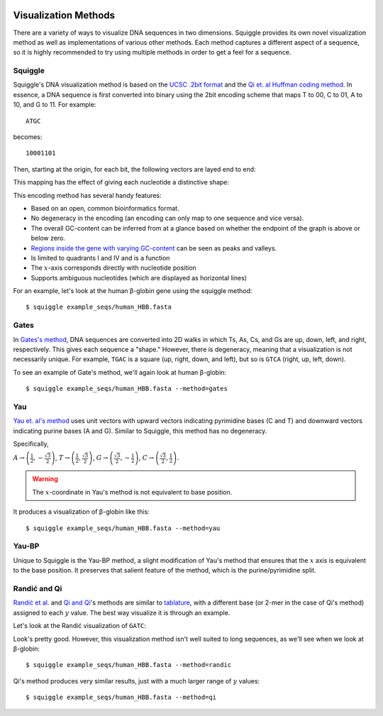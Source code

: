  .. _methods:

Visualization Methods
=====================

There are a variety of ways to visualize DNA sequences in two dimensions.
Squiggle provides its own novel visualization method as well as implementations
of various other methods. Each method captures a different aspect of a sequence,
so it is highly recommended to try using multiple methods in order to get a feel
for a sequence.

Squiggle
--------

Squiggle's DNA visualization method is based on the `UCSC .2bit format
<http://genome.ucsc.edu/FAQ/FAQformat.html#format7>`_ and the `Qi et. al Huffman
coding method <http:/dx.doi.org/10.1002/jcc.21906>`_. In essence, a DNA sequence
is first converted into binary using the 2bit encoding scheme that maps T to 00,
C to 01, A to 10, and G to 11. For example::

    ATGC

becomes::

    10001101

Then, starting at the origin, for each bit, the following vectors are layed end to end:

.. raw:: html
    :file: figures/squiggle_vectors.html

This mapping has the effect of giving each nucleotide a distinctive shape:

.. raw:: html
    :file: figures/squiggle_bases.html

This encoding method has several handy features:

- Based on an open, common bioinformatics format.
- No degeneracy in the encoding (an encoding can only map to one sequence and vice versa).
- The overall GC-content can be inferred from at a glance based on whether the endpoint of the graph is above or below zero.
- `Regions inside the gene with varying GC-content <https://en.wikipedia.org/wiki/CpG_site>`_ can be seen as peaks and valleys.
- Is limited to quadrants I and IV and is a function
- The :math:`x`-axis corresponds directly with nucleotide position
- Supports ambiguous nucleotides (which are displayed as horizontal lines)

For an example, let's look at the human β-globin gene using the squiggle method::

    $ squiggle example_seqs/human_HBB.fasta

.. raw:: html
    :file: figures/human_hbb.html

Gates
-----

In `Gates's method <https://doi.org/10.1016/s0022-5193(86)80144-8>`_, DNA
sequences are converted into 2D walks in which Ts, As, Cs, and Gs are up, down,
left, and right, respectively. This gives each sequence a "shape." However,
there is degeneracy, meaning that a visualization is not necessarily unique. For
example, ``TGAC`` is a square (up, right, down, and left), but so is ``GTCA``
(right, up, left, down).

To see an example of Gate's method, we'll again look at human β-globin::

    $ squiggle example_seqs/human_HBB.fasta --method=gates

.. raw:: html
    :file: figures/human_hbb_gates.html

Yau
---

`Yau et. al's method <https://doi.org/10.1093/nar/gkg432>`_ uses unit vectors
with upward vectors indicating pyrimidine bases (C and T) and downward vectors
indicating purine bases (A and G). Similar to Squiggle, this method has no
degeneracy.

Specifically,

:math:`A\rightarrow\left(\frac{1}{2},-\frac{\sqrt{3}}{2}\right)`,
:math:`T\rightarrow\left(\frac{1}{2},\frac{\sqrt{3}}{2}\right)`,
:math:`G\rightarrow\left(\frac{\sqrt{3}}{2}, -\frac{1}{2}\right)`,
:math:`C\rightarrow\left(\frac{\sqrt{3}}{2}, \frac{1}{2}\right)`.

.. Warning::

   The :math:`x`-coordinate in Yau's method is not equivalent to base position.

.. raw:: html
    :file: figures/yau_bases.html

It produces a visualization of β-globin like this::

    $ squiggle example_seqs/human_HBB.fasta --method=yau

.. raw:: html
    :file: figures/human_hbb_yau.html

Yau-BP
------

Unique to Squiggle is the Yau-BP method, a slight modification of Yau's method
that ensures that the :math:`x` axis is equivalent to the base position. It
preserves that salient feature of the method, which is the purine/pyrimidine
split.

.. raw:: html
    :file: figures/yau-bp_bases.html

Randić and Qi
-------------

`Randić et al. <https://doi.org/10.1016/s0009-2614(02)01784-0>`_ and `Qi and Qi
<https://doi.org/10.1016/j.cplett.2007.03.107>`_'s methods are similar to
`tablature <https://en.wikipedia.org/wiki/Tablature>`_, with a different base
(or 2-mer in the case of Qi's method) assigned to each :math:`y` value. The best
way visualize it is through an example.

Let's look at the Randić visualization of ``GATC``:

.. raw:: html
    :file: figures/randic_example.html

Look's pretty good. However, this visualization method isn't well suited to long
sequences, as we'll see when we look at β-globin::

    $ squiggle example_seqs/human_HBB.fasta --method=randic

.. raw:: html
    :file: figures/human_hbb_randic.html

Qi's method produces very similar results, just with a much larger range of
:math:`y` values::

    $ squiggle example_seqs/human_HBB.fasta --method=qi

.. raw:: html
    :file: figures/human_hbb_qi.html
